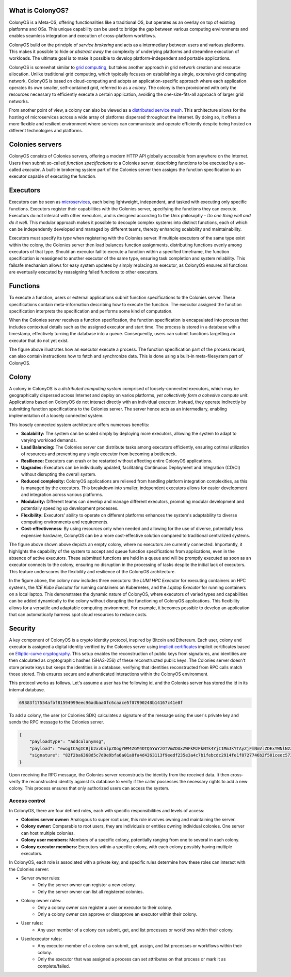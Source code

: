 What is ColonyOS?
=================
ColonyOS is a Meta-OS, offering functionalities like a traditional OS, but operates as an overlay on top of existing platforms and OSs. This unique capability can be used to bridge the gap between various computing environments and enables seamless integration and execution of cross-platform workflows. 

ColonyOS build on the principle of *service brokering* and acts as a intermediary between users and various platforms. This makes it possible to hide or *abstract away* the complexity of underlying platforms and streamline execution of workloads. The ultimate goal is to make it possible to develop platform-independent and portable applications.

ColonyOS is somewhat similar to `grid computing <https://en.wikipedia.org/wiki/Grid_computing>`_, but takes another approach in grid network creation and resource allocation. Unlike traditional grid computing, which typically focuses on establishing a single, extensive grid computing network, ColonyOS is based on cloud-computing and adopts an application-specific approach where each application operates its own smaller, self-contained grid, referred to as a *colony*. The colony is then provisioned with only the resources necessary to efficiently execute a certain application, avoiding the one-size-fits-all approach of larger grid networks. 

From another point of view, a colony can also be viewed as a `distributed service mesh <https://en.wikipedia.org/wiki/Service_mesh>`_. This architecture allows for the hosting of microservices across a wide array of platforms dispersed throughout the Internet. By doing so, it offers a more flexible and resilient environment where services can communicate and operate efficiently despite being hosted on different technologies and platforms.

Colonies servers
================

ColonyOS consists of Colonies servers, offering a modern HTTP API globally accessible from anywhere on the Internet. Users then submit so-called *function specifications* to a Colonies server, describing functions to be executed by a so-called *executor*. A built-in brokering system part of the Colonies server then assigns the function specification to an executor capable of executing the function.

.. image:: img/howdoesitwork1.png 

Executors
=========

Executors can be seen as `microservices <https://en.wikipedia.org/wiki/Microservices>`_, each being lightweight, independent, and tasked with executing only specific functions. Executors register their capabilities with the Colonies server, specifying the functions they can execute. Executors do not interact with other executors, and is designed according to the Unix philosophy - *Do one thing well and do it well*. This modular approach makes it possible to decouple complex systems into distinct functions, each of which can be independently developed and managed by different teams, thereby enhancing scalability and maintainability.

.. image:: img/howdoesitwork2.png 

Executors must specify its *type* when registering with the Colonies server. If multiple executors of the same type exist within the colony, the Colonies server then load balances function assignments, distributing functions evenly among executors of that type. Should an executor fail to execute a function within a specified timeframe, the function specification is reassigned to another executor of the same type, ensuring task completion and system reliability. This failsafe mechanism allows for easy system updates by simply replacing an executor, as ColonyOS ensures all functions are eventually executed by reassigning failed functions to other executors.

Functions
=========

To execute a function, users or external applications submit function specifications to the Colonies server. These specifications contain meta-information describing how to execute the function. The executor assigned the function specification interprets the specification and performs some kind of computation. 

.. image:: img/howdoesitwork3.png 

When the Colonies server receives a function specification, the function specification is encapsulated into process that includes contextual details such as the assigned executor and start time. The process is stored in a database with a timestamp, effectively turning the database into a queue. Consequently, users can submit functions targetting an executor that do not yet exist.

.. image:: img/howdoesitwork4.png 

The figure above illustrates how an executor execute a process. The function specification part of the process record, can also contain instructions how to fetch and synchronize data. This is done using a built-in meta-filesystem part of ColonyOS.

Colony
======

A colony in ColonyOS is a *distributed computing system* comprised of loosely-connected executors, which may be geographically dispersed across Internet and deploy on varios platforms, *yet collectively form a cohesive compute unit*. Applications based on ColonyOS do not interact directly with an individual executor. Instead, they operate indirectly by submitting function specifications to the Colonies server. The server hence acts as an intermediary, enabling implementation of a loosely connected system.

This loosely connected system architecture offers numerous benefits:

* **Scalability:** The system can be scaled simply by deploying more executors, allowing the system to adapt to varying workload demands.
* **Load Balancing:** The Colonies server can distribute tasks among executors efficiently, ensuring optimal utilization of resources and preventing any single executor from becoming a bottleneck.
* **Resilience:** Executors can crash or be restarted without affecting entire ColonyOS applications.
* **Upgrades:** Executors can be individually updated, facilitating Continuous Deployment and Integration (CD/CI) without disrupting the overall system.
* **Reduced complexity:** ColonyOS applications are relieved from handling platform integration complexities, as this is managed by the executors. This breakdown into smaller, independent executors allows for easier development and integration across various platforms.
* **Modularity:** Different teams can develop and manage different executors, promoting modular development and potentially speeding up development processes.
* **Flexibility:** Executors' ability to operate on different platforms enhances the system's adaptability to diverse computing environments and requirements.
* **Cost-effectiveness:** By using resources only when needed and allowing for the use of diverse, potentially less expensive hardware, ColonyOS can be a more cost-effective solution compared to traditional centralized systems.

.. image:: img/colony1.png

The figure above shown above depicts an empty colony, where no executors are currently connected. Importantly, it highlights the capability of the system to accept and queue function specifications from applications, even in the absence of active executors. These submitted functions are held in a queue and will be promptly executed as soon as an executor connects to the colony, ensuring no disruption in the processing of tasks despite the initial lack of executors. This feature underscores the flexibility and resilience of the ColonyOS architecture.

.. image:: img/colony2.png

In the figure above, the colony now includes three executors: the *LUMI HPC Executor* for executing containers on HPC systems, the *ICE Kube Executor* for running containers on Kubernetes, and the *Laptop Executor* for running containers on a local laptop. This demonstrates the dynamic nature of ColonyOS, where executors of varied types and capabilities can be added dynamically to the colony without disrupting the functioning of ColonyOS applications. This flexibility allows for a versatile and adaptable computing environment. For example, it becomes possible to develop an application that can automatically harness spot cloud resources to reduce costs.

Security
========
A key component of ColonyOS is a crypto identity protocol, inspired by Bitcoin and Ethereum. Each user, colony and executor is assigned a digital identity verified by the Colonies server using `implicit certificates <https://en.wikipedia.org/wiki/Implicit_certificate>`_ implicit certificates based on `Elliptic-curve cryptography <https://en.wikipedia.org/wiki/Elliptic-curve_cryptography>`_. This setup enables the reconstruction of public keys from signatures, and identities are then calculated as cryptographic hashes (SHA3-256) of these reconstructed public keys. The Colonies server doesn't store private keys but keeps the identities in a database, verifying that identities reconstructed from RPC calls match those stored. This ensures secure and authenticated interactions within the ColonyOS environment.

This protocol works as follows. Let's assume a user has the following id, and the Colonies server has stored the id in its internal database.

.. code-block:: console
    
    69383f17554afbf81594999eec96adbaa0fc6caace5f07990248b14167c41e8f

To add a colony, the user (or Colonies SDK) calculates a signature of the message using the user's private key and sends the RPC message to the Colonies server.

.. code-block:: json 

   {
       "payloadtype": "addcolonymsg",
       "payload": "ewogICAgICBjb2xvbnlpZDogYWM4ZGM4OTQ5YWYzOTVmZDUxZWFkMzFkNTk4YjI1MmJkYTAyZjFmNmVlZDExYWNlN2ZjN2RjOGRkODVhYzMyZSwKICAgICAgbmFtZTogdGVzdF9jb2xvbnlfbmFtZQogIH0=",
       "signature": "82f2ba6368d5c7d0e9bfa6a01a8fa4d4263113f9eedf235e3a4c7b1febcdc2914fe1f8727746b2f501ceec5736457f218fe3b1a469dd6071775c472a802aa81501",
   }
  

Upon receiving the RPC message, the Colonies server reconstructs the identity from the received data. It then cross-verify the reconstructed identity against its database to verify if the caller possesses the necessary rights to add a new colony. This process ensures that only authorized users can access the system.

Access control
--------------
In ColonyOS, there are four defined roles, each with specific responsibilities and levels of access:

* **Colonies server owner:** Analogous to super root user, this role involves owning and maintaining the server.
* **Colony owner:** Comparable to root users, they are individuals or entities owning individual colonies. One server can host multiple colonies.
* **Colony user members:** Members of a specific colony, potentially ranging from one to several in each colony.
* **Colony executor members:** Executors within a specific colony, with each colony possibly having multiple executors.

In ColonyOS, each role is associated with a private key, and specific rules determine how these roles 
can interact with the Colonies server:

* Server owner rules:
    - Only the server owner can register a new colony.
    - Only the server owner can list all registered colonies.
* Colony owner rules:
    - Only a colony owner can register a user or executor to their colony.
    - Only a colony owner can approve or disapprove an executor within their colony.
* User rules:
    - Any user member of a colony can submit, get, and list processes or workflows within their colony.
* User/executor rules:
    - Any executor member of a colony can submit, get, assign, and list processes or workflows within their colony.
    - Only the executor that was assigned a process can set attributes on that process or mark it as complete/failed.
